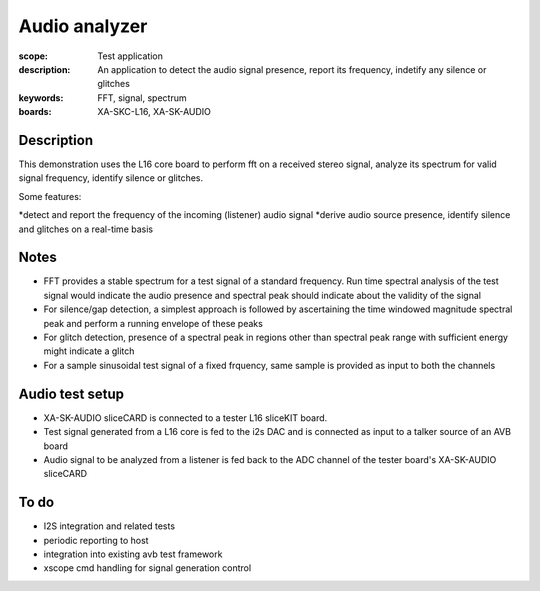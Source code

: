 Audio analyzer
==============

:scope: Test application
:description: An application to detect the audio signal presence, report its frequency, indetify any silence or glitches
:keywords: FFT, signal, spectrum
:boards: XA-SKC-L16, XA-SK-AUDIO

Description
-----------

This demonstration uses the L16 core board to perform fft on a received stereo signal, analyze its spectrum for valid signal frequency, identify silence or glitches.

Some features:

*detect and report the frequency of the incoming (listener) audio signal
*derive audio source presence, identify silence and glitches on a real-time basis


Notes
-----

* FFT provides a stable spectrum for a test signal of a standard frequency. Run time spectral analysis of the test signal would indicate the audio presence and spectral peak should indicate about the validity of the signal
* For silence/gap detection, a simplest approach is followed by ascertaining the time windowed magnitude spectral peak and perform a running envelope of these peaks
* For glitch detection, presence of a spectral peak in regions other than spectral peak range with sufficient energy might indicate a glitch
* For a sample sinusoidal test signal of a fixed frquency, same sample is provided as input to both the channels


Audio test setup
----------------

* XA-SK-AUDIO sliceCARD is connected to a tester L16 sliceKIT board.
* Test signal generated from a L16 core is fed to the i2s DAC and is connected as input to a talker source of an AVB board
* Audio signal to be analyzed from a listener is fed back to the ADC channel of the tester board's XA-SK-AUDIO sliceCARD 


To do
-----

* I2S integration and related tests
* periodic reporting to host
* integration into existing avb test framework
* xscope cmd handling for signal generation control

